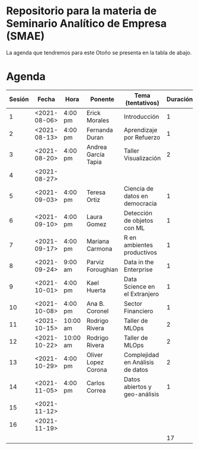 
* Repositorio para la materia de Seminario Analítico de Empresa (SMAE)

La agenda que tendremos para este Otoño se presenta en la tabla de abajo.  

* Agenda


| Sesión | Fecha        | Hora     | Ponente             | Tema (tentativos)                | Duración | Status | email                          |
|--------+--------------+----------+---------------------+----------------------------------+----------+--------+--------------------------------|
|      1 | <2021-08-06> | 4:00 pm  | Erick Morales       | Introducción                     |        1 | X      |                                |
|      2 | <2021-08-13> | 4:00 pm  | Fernanda Duran      | Aprendizaje por Refuerzo         |        1 | X      | mfadurand@gmail.com            |
|      3 | <2021-08-20> | 4:00 pm  | Andrea García Tapia | Taller Visualización             |        2 | X      | agarciat@stevens.edu           |
|      4 | <2021-08-27> |          |                     |                                  |          |        |                                |
|      5 | <2021-09-03> | 4:00 pm  | Teresa Ortiz        | Ciencia de datos en democracia   |        1 | X      | teresa.ortiz.mancera@gmail.com |
|      6 | <2021-09-10> | 4:00 pm  | Laura Gomez         | Detección de objetos con ML      |        1 | X      | laura92.gmzb@gmail.com         |
|      7 | <2021-09-17> | 4:00 pm  | Mariana Carmona     | R en ambientes productivos       |        1 | X      | mcarmonabaez@gmail.com         |
|      8 | <2021-09-24> | 9:00 am  | Parviz Foroughian   | Data in the Enterprise           |        1 | X      | info@parvizforoughian.com      |
|      9 | <2021-10-01> | 4:00 pm  | Kael Huerta         | Data Science en el Extranjero    |        1 |        | kaelhuerta@gmail.com           |
|     10 | <2021-10-08> | 4:00 pm  | Ana B. Coronel      | Sector Financiero                |        1 | X      | abcoronel@bb.com.mx            |
|     11 | <2021-10-15> | 10:00 am | Rodrigo Rivera      | Taller de MLOps                  |        2 | X      |                                |
|     12 | <2021-10-22> | 10:00 am | Rodrigo Rivera      | Taller de MLOps                  |        2 | X      |                                |
|     13 | <2021-10-29> | 4:00 pm  | Oliver Lopez Corona | Complejidad en Análisis de datos |        2 | X      | lopezoliverx@ciencias.unam.mx  |
|     14 | <2021-11-05> | 4:00 pm  | Carlos Correa       | Datos abiertos y geo-análisis    |        1 | X      | ccastro6@itam.mx               |
|     15 | <2021-11-12> |          |                     |                                  |          |        |                                |
|     16 | <2021-11-19> |          |                     |                                  |          |        |                                |
|--------+--------------+----------+---------------------+----------------------------------+----------+--------+--------------------------------|
|        |              |          |                     |                                  |       17 |        |                                |
#+TBLFM: $6=vsum(@2$6..@18$6)
